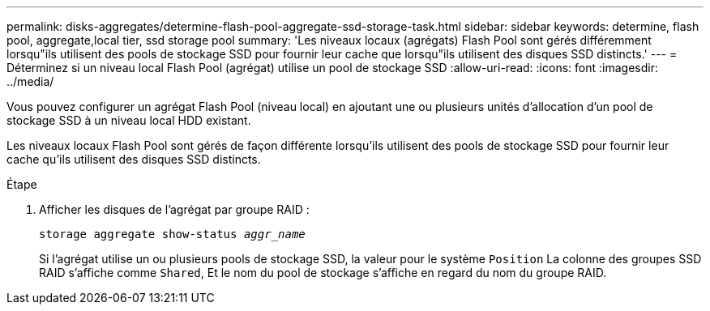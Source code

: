 ---
permalink: disks-aggregates/determine-flash-pool-aggregate-ssd-storage-task.html 
sidebar: sidebar 
keywords: determine, flash pool, aggregate,local tier, ssd storage pool 
summary: 'Les niveaux locaux (agrégats) Flash Pool sont gérés différemment lorsqu"ils utilisent des pools de stockage SSD pour fournir leur cache que lorsqu"ils utilisent des disques SSD distincts.' 
---
= Déterminez si un niveau local Flash Pool (agrégat) utilise un pool de stockage SSD
:allow-uri-read: 
:icons: font
:imagesdir: ../media/


[role="lead"]
Vous pouvez configurer un agrégat Flash Pool (niveau local) en ajoutant une ou plusieurs unités d'allocation d'un pool de stockage SSD à un niveau local HDD existant.

Les niveaux locaux Flash Pool sont gérés de façon différente lorsqu'ils utilisent des pools de stockage SSD pour fournir leur cache qu'ils utilisent des disques SSD distincts.

.Étape
. Afficher les disques de l'agrégat par groupe RAID :
+
`storage aggregate show-status _aggr_name_`

+
Si l'agrégat utilise un ou plusieurs pools de stockage SSD, la valeur pour le système `Position` La colonne des groupes SSD RAID s'affiche comme `Shared`, Et le nom du pool de stockage s'affiche en regard du nom du groupe RAID.


